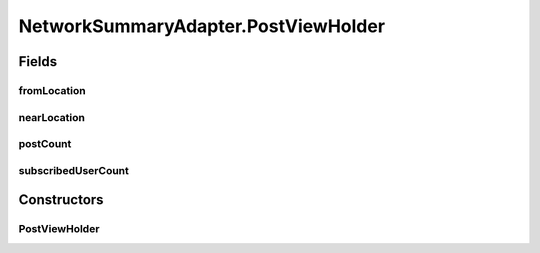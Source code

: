 .. java:import:: android.support.v7.widget RecyclerView

.. java:import:: android.util Log

.. java:import:: android.view LayoutInflater

.. java:import:: android.view View

.. java:import:: android.view ViewGroup

.. java:import:: android.widget TextView

.. java:import:: com.culturemesh.android.models Network

.. java:import:: java.util ArrayList

.. java:import:: java.util HashMap

NetworkSummaryAdapter.PostViewHolder
====================================

.. java:package:: com.culturemesh.android
   :noindex:

.. java:type::  class PostViewHolder extends RecyclerView.ViewHolder
   :outertype: NetworkSummaryAdapter

   This ViewHolder is for network_summary, a CardView for networks.

Fields
------
fromLocation
^^^^^^^^^^^^

.. java:field::  TextView fromLocation
   :outertype: NetworkSummaryAdapter.PostViewHolder

nearLocation
^^^^^^^^^^^^

.. java:field::  TextView nearLocation
   :outertype: NetworkSummaryAdapter.PostViewHolder

postCount
^^^^^^^^^

.. java:field::  TextView postCount
   :outertype: NetworkSummaryAdapter.PostViewHolder

subscribedUserCount
^^^^^^^^^^^^^^^^^^^

.. java:field::  TextView subscribedUserCount
   :outertype: NetworkSummaryAdapter.PostViewHolder

Constructors
------------
PostViewHolder
^^^^^^^^^^^^^^

.. java:constructor::  PostViewHolder(View itemView)
   :outertype: NetworkSummaryAdapter.PostViewHolder


